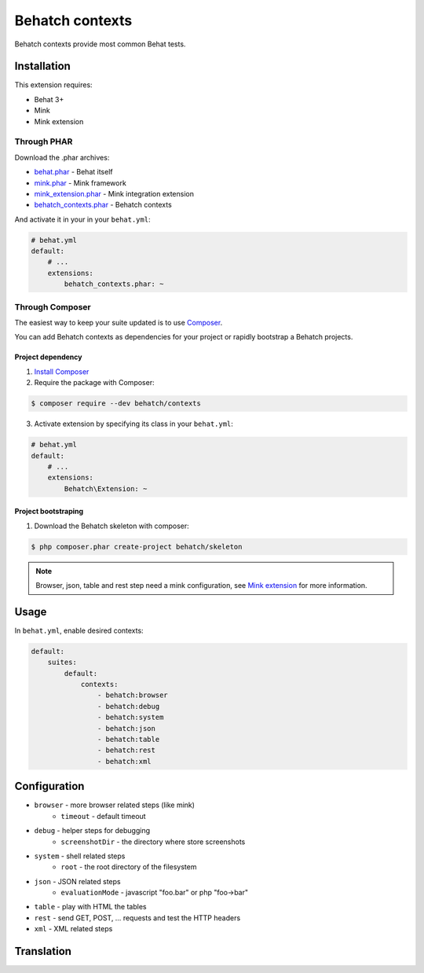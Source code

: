 Behatch contexts
================

.. image:: https://travis-ci.org/Behatch/contexts.svg?branch=master
    :target: https://travis-ci.org/Behatch/contexts
    :alt: Build status

.. image:: https://scrutinizer-ci.com/g/Behatch/contexts/badges/quality-score.png?b=master
    :target: https://scrutinizer-ci.com/g/Behatch/contexts/?branch=master
    :alt: Scrutinizer Code Quality

.. image:: https://scrutinizer-ci.com/g/Behatch/contexts/badges/coverage.png?b=master
    :target: https://scrutinizer-ci.com/g/Behatch/contexts/?branch=master
    :alt: Code Coverage

.. image:: https://insight.sensiolabs.com/projects/ed08ea06-93c2-4b90-b65b-4364302b5108/mini.png
    :target: https://insight.sensiolabs.com/projects/ed08ea06-93c2-4b90-b65b-4364302b5108
    :alt: SensioLabsInsight

Behatch contexts provide most common Behat tests.

Installation
------------

This extension requires:

* Behat 3+
* Mink
* Mink extension

Through PHAR
~~~~~~~~~~~~

Download the .phar archives:

* `behat.phar <http://behat.org/downloads/behat.phar>`_ - Behat itself
* `mink.phar <http://behat.org/downloads/mink.phar>`_ - Mink framework
* `mink_extension.phar <http://behat.org/downloads/mink_extension.phar>`_ - Mink integration extension
* `behatch_contexts.phar <http://behat.org/downloads/behatch_contexts.phar>`_ - Behatch contexts

And activate it in your in your ``behat.yml``:

.. code-block:: yaml

    # behat.yml
    default:
        # ...
        extensions:
            behatch_contexts.phar: ~

Through Composer
~~~~~~~~~~~~~~~~

The easiest way to keep your suite updated is to use
`Composer <http://getcomposer.org>`_.

You can add Behatch contexts as dependencies for your project or rapidly
bootstrap a Behatch projects.

Project dependency
******************

1. `Install Composer <https://getcomposer.org/doc/00-intro.md#installation-linux-unix-osx>`_

2. Require the package with Composer:

.. code-block:: bash

    $ composer require --dev behatch/contexts

3. Activate extension by specifying its class in your ``behat.yml``:

.. code-block:: yaml

    # behat.yml
    default:
        # ...
        extensions:
            Behatch\Extension: ~

Project bootstraping
********************

1. Download the Behatch skeleton with composer:

.. code-block:: bash

    $ php composer.phar create-project behatch/skeleton

.. note::

    Browser, json, table and rest step need a mink configuration, see
    `Mink extension <http://extensions.behat.org/mink/>`_ for more information.

Usage
-----

In ``behat.yml``, enable desired contexts:

.. code-block:: yaml

    default:
        suites:
            default:
                contexts:
                    - behatch:browser
                    - behatch:debug
                    - behatch:system
                    - behatch:json
                    - behatch:table
                    - behatch:rest
                    - behatch:xml

Configuration
-------------

* ``browser`` - more browser related steps (like mink)
    * ``timeout`` - default timeout
* ``debug`` - helper steps for debugging
    * ``screenshotDir`` - the directory where store screenshots
* ``system`` - shell related steps
    * ``root`` - the root directory of the filesystem
* ``json`` - JSON related steps
    * ``evaluationMode`` - javascript "foo.bar" or php "foo->bar"
* ``table`` - play with HTML the tables
* ``rest`` - send GET, POST, … requests and test the HTTP headers
* ``xml`` - XML related steps

Translation
-----------

.. image:: https://www.transifex.com/projects/p/behatch-contexts/resource/enxliff/chart/image_png
    :target: https://www.transifex.com/projects/p/behatch-contexts/
    :alt: See more information on Transifex.com
